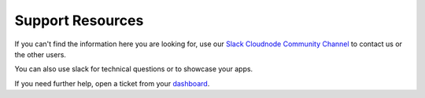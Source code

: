 Support Resources
=================

If you can't find the information here you are looking for, use our
\ `Slack Cloudnode Community Channel <https://slackin.cloudno.de/>`_\  to contact us
or the other users.

You can also use slack for technical questions or to showcase your
apps.

If you need further help, open a ticket from your
`dashboard <https://cloudno.de/dashboard>`_.
